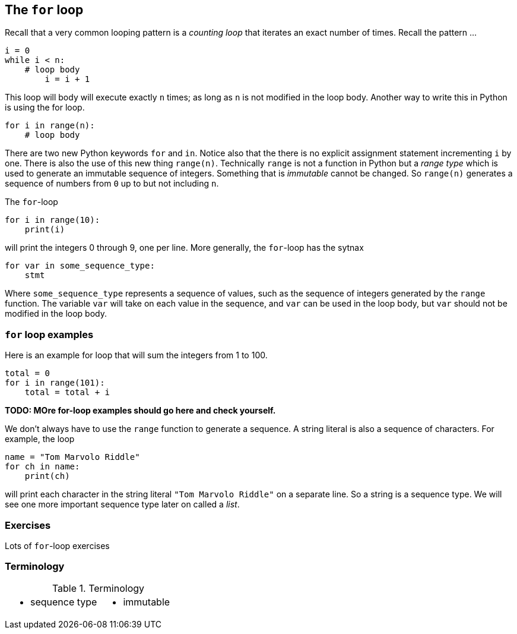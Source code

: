 == The `for` loop

Recall that a very common looping pattern is a _counting loop_ that iterates an
exact number of times. Recall the pattern ...

[source,python,numbered]
----
i = 0
while i < n:
    # loop body
	i = i + 1
----	

This loop will body will execute exactly `n` times; as long as `n` is not modified in the loop body. Another way to write this in Python is using the for loop.

[source,python,numbered]
----
for i in range(n):
    # loop body
----

There are two new Python keywords `for` and `in`. Notice also that the there is no explicit assignment statement incrementing `i` by one. There is also the use of this new thing `range(n)`. Technically `range` is not a function in Python but a _range type_ which is used to generate an immutable sequence of integers. Something that is _immutable_ cannot be changed. So `range(n)` generates a sequence of numbers from `0` up to but not including `n`.

The `for`-loop 

[source,python,numbered]
----
for i in range(10):
    print(i)
----

will print the integers 0 through 9, one per line. More generally, the `for`-loop has the sytnax

[source,python,numbered]
----
for var in some_sequence_type:
    stmt
----

Where `some_sequence_type` represents a sequence of values, such as the sequence of integers generated by the `range` function. The variable `var` will take on each value in the sequence, and `var` can be used in the loop body, but `var` should not be modified in the loop body.

=== `for` loop examples

Here is an example for loop that will sum the integers from 1 to 100.

[source,python,numbered]
----
total = 0
for i in range(101):
    total = total + i
----

*TODO: MOre for-loop examples should go here and check yourself.*

We don't always have to use the `range` function to generate a sequence. A string literal is  also a sequence of characters. For example, the loop

[source,python,numbered]
----
name = "Tom Marvolo Riddle"
for ch in name:
    print(ch)
----

will print each character in the string literal `"Tom Marvolo Riddle"` on a separate line. So a string is a sequence type. We will see one more important sequence type later on called a _list_.

=== Exercises

Lots of `for`-loop exercises

=== Terminology 

.Terminology
[cols="2"]
|===

a|
 * sequence type

a|
 * immutable

|===

